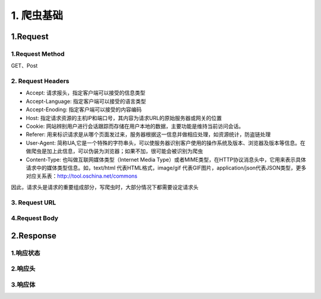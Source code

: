 ==================
1. 爬虫基础
==================


1.Request
----------

1.Request Method
>>>>>>>>>>>>>>>>>>>>>>>>>>>>>>>>>>>>

GET、Post

2. Request Headers
>>>>>>>>>>>>>>>>>>>

- Accept: 请求报头，指定客户端可以接受的信息类型
- Accept-Language: 指定客户端可以接受的语言类型
- Accept-Enoding: 指定客户端可以接受的内容编码
- Host: 指定请求资源的主机IP和端口号，其内容为请求URL的原始服务器或网关的位置
- Cookie: 网站辨别用户进行会话跟踪而存储在用户本地的数据，主要功能是维持当前访问会话。
- Referer: 用来标识请求是从哪个页面发过来，服务器根据这一信息并做相应处理，如资源统计，防盗链处理
- User-Agent: 简称UA,它是一个特殊的字符串头，可以使服务器识别客户使用的操作系统及版本、浏览器及版本等信息。在做爬虫是加上此信息，可以伪装为浏览器；如果不加，很可能会被识别为爬虫
- Content-Type: 也叫做互联网媒体类型（Internet Media Type）或者MIME类型，在HTTP协议消息头中，它用来表示具体请求中的媒体类型信息。如，text/html 代表HTML格式，image/gif 代表GIF图片，application/json代表JSON类型，更多对应关系表：http://tool.oschina.net/commons

因此，请求头是请求的重要组成部分，写爬虫时，大部分情况下都需要设定请求头



3. Request URL
>>>>>>>>>>>>>>>

4.Request Body
>>>>>>>>>>>>>>>>




2.Response
----------

1.响应状态
>>>>>>>>>>

2.响应头
>>>>>>>>

3.响应体
>>>>>>>>


